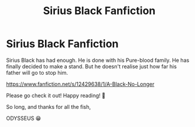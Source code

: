 #+TITLE: Sirius Black Fanfiction

* Sirius Black Fanfiction
:PROPERTIES:
:Author: Odysseus3
:Score: 6
:DateUnix: 1491769143.0
:DateShort: 2017-Apr-10
:END:
Sirius Black has had enough. He is done with his Pure-blood family. He has finally decided to make a stand. But he doesn't realise just how far his father will go to stop him.

[[https://www.fanfiction.net/s/12429638/1/A-Black-No-Longer]]

Please go check it out! Happy reading! 🙂

So long, and thanks for all the fish,

ODYSSEUS 😁

